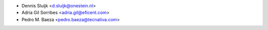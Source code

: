 * Dennis Sluijk <d.sluijk@onestein.nl>
* Adria Gil Sorribes <adria.gil@eficent.com>
* Pedro M. Baeza <pedro.baeza@tecnativa.com>